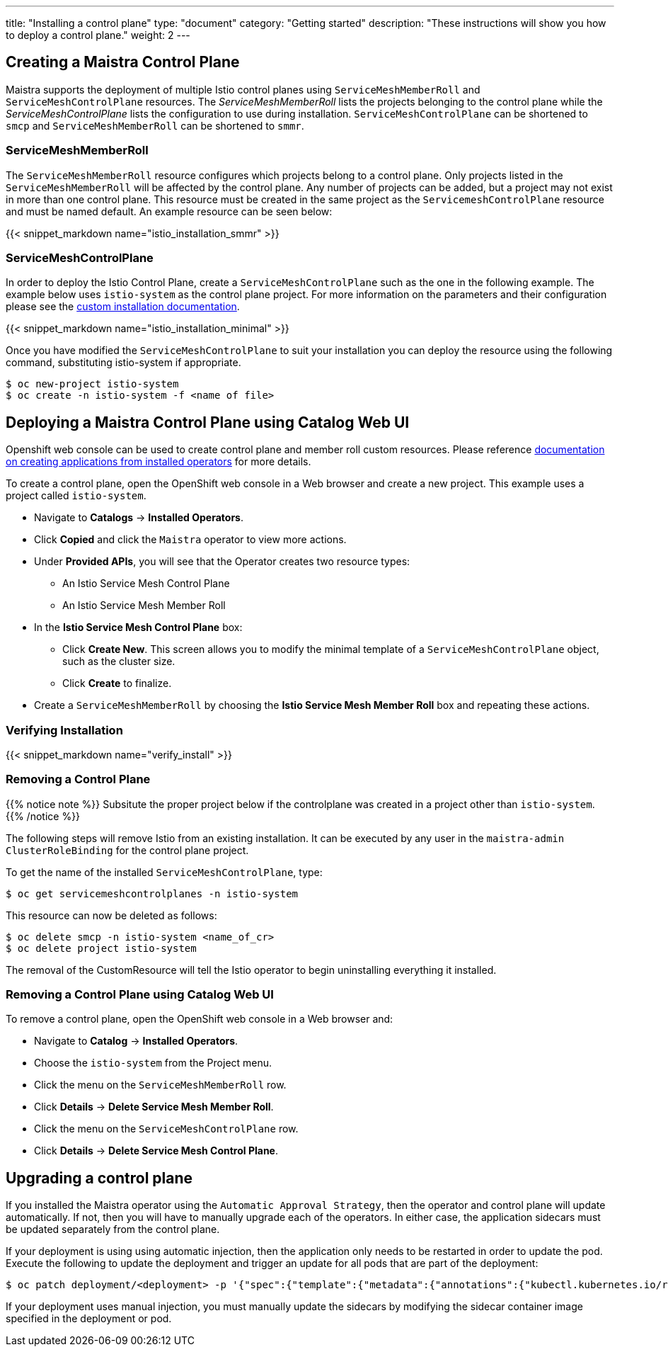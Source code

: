---
title: "Installing a control plane"
type: "document"
category: "Getting started"
description: "These instructions will show you how to deploy a control plane."
weight: 2
---

== Creating a Maistra Control Plane
Maistra supports the deployment of multiple Istio control planes using `ServiceMeshMemberRoll`
and `ServiceMeshControlPlane` resources. The _ServiceMeshMemberRoll_ lists the projects belonging
to the control plane while the _ServiceMeshControlPlane_ lists the configuration to use during installation.
`ServiceMeshControlPlane` can be shortened to `smcp` and `ServiceMeshMemberRoll` can be shortened to `smmr`.

=== ServiceMeshMemberRoll
The `ServiceMeshMemberRoll` resource configures which projects belong to a control plane.
Only projects listed in the `ServiceMeshMemberRoll` will be affected by the control plane.
Any number of projects can be added, but a project may not exist in more than one control plane.
This resource must be created in the same project as the `ServicemeshControlPlane` resource
and must be named default. An example resource can be seen below:

{{< snippet_markdown name="istio_installation_smmr" >}}

=== ServiceMeshControlPlane
In order to deploy the Istio Control Plane, create a `ServiceMeshControlPlane` such as the one in the following example.
The example below uses `istio-system` as the control plane project. For more information on the parameters and their
configuration please see the link:../custom-install[custom installation documentation].

{{< snippet_markdown name="istio_installation_minimal" >}}

Once you have modified the `ServiceMeshControlPlane` to suit your installation you can deploy the resource using the following command,
substituting istio-system if appropriate.

```
$ oc new-project istio-system
$ oc create -n istio-system -f <name of file>
```

== Deploying a Maistra Control Plane using Catalog Web UI
:leveloffset: +1
Openshift web console can be used to create control plane and member roll custom resources. Please reference link:https://docs.openshift.com/container-platform/4.1/applications/operators/olm-creating-apps-from-installed-operators.html[documentation on creating applications from installed operators] for more details.

To create a control plane, open the OpenShift web console in a Web browser and create a new project. This example uses a project called `istio-system`.

* Navigate to *Catalogs* -> *Installed Operators*.
* Click *Copied* and click the `Maistra` operator to view more actions.
* Under *Provided APIs*, you will see that the Operator creates two resource types:
- An Istio Service Mesh Control Plane
- An Istio Service Mesh Member Roll
* In the *Istio Service Mesh Control Plane* box:
- Click *Create New*. This screen allows you to modify the minimal template of a `ServiceMeshControlPlane` object, such as the cluster size.
- Click *Create* to finalize.
* Create a `ServiceMeshMemberRoll` by choosing the *Istio Service Mesh Member Roll* box and repeating these actions.

:leveloffset: -1

=== Verifying Installation
:leveloffset: +2

{{< snippet_markdown name="verify_install" >}}

:leveloffset: -2

[[remove_control_plane]]

=== Removing a Control Plane

{{% notice note %}}
Subsitute the proper project below if the controlplane was created in a project other than `istio-system`.
{{% /notice %}}

The following steps will remove Istio from an existing installation. It can be
executed by any user in the `maistra-admin` `ClusterRoleBinding` for the control plane project.

To get the name of the installed `ServiceMeshControlPlane`, type:
```
$ oc get servicemeshcontrolplanes -n istio-system
```

This resource can now be deleted as follows:
```
$ oc delete smcp -n istio-system <name_of_cr>
$ oc delete project istio-system
```

The removal of the CustomResource will tell the Istio operator to begin uninstalling everything it installed.


=== Removing a Control Plane using Catalog Web UI

:leveloffset: +1

To remove a control plane, open the OpenShift web console in a Web browser and:

*  Navigate to *Catalog* -> *Installed Operators*.
* Choose the `istio-system` from the Project menu.
* Click the menu on the `ServiceMeshMemberRoll` row.
* Click *Details* -> *Delete Service Mesh Member Roll*.
* Click the menu on the `ServiceMeshControlPlane` row.
* Click *Details* -> *Delete Service Mesh Control Plane*.

:leveloffset: -1

== Upgrading a control plane

If you installed the Maistra operator using the `Automatic Approval Strategy`,
then the operator and control plane will update automatically. If not, then you
will have to manually upgrade each of the operators.  In either case, the
application sidecars must be updated separately from the control plane. 

If your deployment is using using automatic injection, then the application
only needs to be restarted in order to update the pod. Execute the following to
update the deployment and trigger an update for all pods that are part of the
deployment: 

```
$ oc patch deployment/<deployment> -p '{"spec":{"template":{"metadata":{"annotations":{"kubectl.kubernetes.io/restartedAt": "'`date -Iseconds`'"}}}}}'
```

If your deployment uses manual injection, you must manually update the sidecars
by modifying the sidecar container image specified in the deployment or pod.